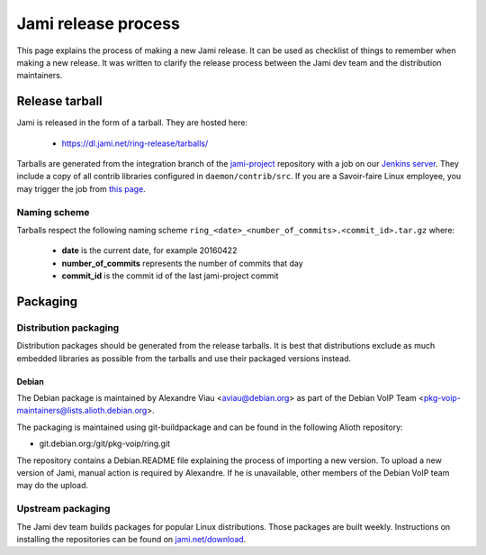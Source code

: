 Jami release process
====================

This page explains the process of making a new Jami release. It can be used as checklist of things to remember when making a new release. It was written to clarify the release process between the Jami dev team and the distribution maintainers.

Release tarball
###############

Jami is released in the form of a tarball. They are hosted here:

 - https://dl.jami.net/ring-release/tarballs/

Tarballs are generated from the integration branch of the `jami-project <https://github.com/savoirfairelinux/jami-project>`_ repository with a job on our `Jenkins server <https://jenkins.jami.net/>`_. They include a copy of all contrib libraries configured in ``daemon/contrib/src``. If you are a Savoir-faire Linux employee, you may trigger the job from `this page <https://jenkins.jami.net/job/packaging-gnu-linux/>`_.

Naming scheme
-------------

Tarballs respect the following naming scheme ``ring_<date>_<number_of_commits>.<commit_id>.tar.gz`` where:

 - **date** is the current date, for example 20160422
 - **number_of_commits** represents the number of commits that day
 - **commit_id** is the commit id of the last jami-project commit


Packaging
#########

Distribution packaging
----------------------

Distribution packages should be generated from the release tarballs. It is best that distributions exclude as much embedded libraries as possible from the tarballs and use their packaged versions instead.

Debian
++++++

The Debian package is maintained by Alexandre Viau <aviau@debian.org> as part of the Debian VoIP Team <pkg-voip-maintainers@lists.alioth.debian.org>.

The packaging is maintained using git-buildpackage and can be found in the following Alioth repository:

- git.debian.org:/git/pkg-voip/ring.git


The repository contains a Debian.README file explaining the process of importing a new version. To upload a new version of Jami, manual action is required by Alexandre. If he is unavailable, other members of the Debian VoIP team may do the upload.

Upstream packaging
------------------

The Jami dev team builds packages for popular Linux distributions. Those packages are built weekly. Instructions on installing the repositories can be found on `jami.net/download <https://jami.net/en/download>`_.
